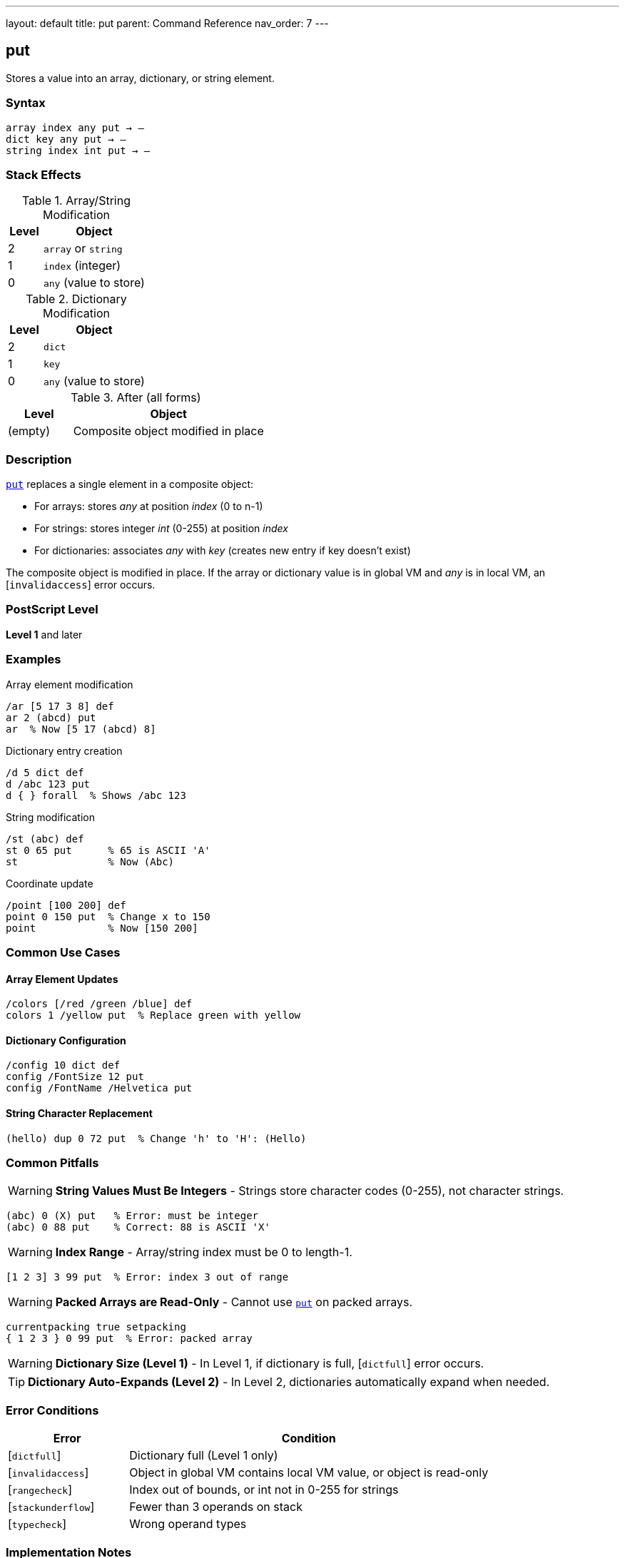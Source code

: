 ---
layout: default
title: put
parent: Command Reference
nav_order: 7
---

== put

Stores a value into an array, dictionary, or string element.

=== Syntax

----
array index any put → –
dict key any put → –
string index int put → –
----

=== Stack Effects

.Array/String Modification
[cols="1,3"]
|===
| Level | Object

| 2
| `array` or `string`

| 1
| `index` (integer)

| 0
| `any` (value to store)
|===

.Dictionary Modification
[cols="1,3"]
|===
| Level | Object

| 2
| `dict`

| 1
| `key`

| 0
| `any` (value to store)
|===

.After (all forms)
[cols="1,3"]
|===
| Level | Object

| (empty)
| Composite object modified in place
|===

=== Description

link:/docs/commands/references/put/[`put`] replaces a single element in a composite object:

* For arrays: stores _any_ at position _index_ (0 to n-1)
* For strings: stores integer _int_ (0-255) at position _index_
* For dictionaries: associates _any_ with _key_ (creates new entry if key doesn't exist)

The composite object is modified in place. If the array or dictionary value is in global VM and _any_ is in local VM, an [`invalidaccess`] error occurs.

=== PostScript Level

*Level 1* and later

=== Examples

.Array element modification
[source,postscript]
----
/ar [5 17 3 8] def
ar 2 (abcd) put
ar  % Now [5 17 (abcd) 8]
----

.Dictionary entry creation
[source,postscript]
----
/d 5 dict def
d /abc 123 put
d { } forall  % Shows /abc 123
----

.String modification
[source,postscript]
----
/st (abc) def
st 0 65 put      % 65 is ASCII 'A'
st               % Now (Abc)
----

.Coordinate update
[source,postscript]
----
/point [100 200] def
point 0 150 put  % Change x to 150
point            % Now [150 200]
----

=== Common Use Cases

==== Array Element Updates

[source,postscript]
----
/colors [/red /green /blue] def
colors 1 /yellow put  % Replace green with yellow
----

==== Dictionary Configuration

[source,postscript]
----
/config 10 dict def
config /FontSize 12 put
config /FontName /Helvetica put
----

==== String Character Replacement

[source,postscript]
----
(hello) dup 0 72 put  % Change 'h' to 'H': (Hello)
----

=== Common Pitfalls

WARNING: *String Values Must Be Integers* - Strings store character codes (0-255), not character strings.

[source,postscript]
----
(abc) 0 (X) put   % Error: must be integer
(abc) 0 88 put    % Correct: 88 is ASCII 'X'
----

WARNING: *Index Range* - Array/string index must be 0 to length-1.

[source,postscript]
----
[1 2 3] 3 99 put  % Error: index 3 out of range
----

WARNING: *Packed Arrays are Read-Only* - Cannot use link:/docs/commands/references/put/[`put`] on packed arrays.

[source,postscript]
----
currentpacking true setpacking
{ 1 2 3 } 0 99 put  % Error: packed array
----

WARNING: *Dictionary Size (Level 1)* - In Level 1, if dictionary is full, [`dictfull`] error occurs.

TIP: *Dictionary Auto-Expands (Level 2)* - In Level 2, dictionaries automatically expand when needed.

=== Error Conditions

[cols="1,3"]
|===
| Error | Condition

| [`dictfull`]
| Dictionary full (Level 1 only)

| [`invalidaccess`]
| Object in global VM contains local VM value, or object is read-only

| [`rangecheck`]
| Index out of bounds, or int not in 0-255 for strings

| [`stackunderflow`]
| Fewer than 3 operands on stack

| [`typecheck`]
| Wrong operand types
|===

=== Implementation Notes

* Modifies the object in place (does not create a copy)
* For composite values (arrays, dicts), stores by reference
* Dictionary lookup to check for existing key
* In Level 2, dictionaries grow automatically when needed

=== Performance Considerations

* Array and string link:/docs/commands/references/put/[`put`] are very fast (direct indexing)
* Dictionary link:/docs/commands/references/put/[`put`] slightly slower (hash table operation)
* Repeated dictionary puts in Level 1 may trigger slow rehashing if dictionary grows full
* For bulk updates, consider link:/docs/commands/references/putinterval/[`putinterval`]

=== See Also

* link:/docs/commands/references/get/[`get`] - Get element from array/string/dictionary
* link:/docs/commands/references/putinterval/[`putinterval`] - Put subarray/substring
* link:/docs/commands/references/astore/[`astore`] - Store multiple elements into array
* link:/docs/commands/references/length/[`length`] - Get length of array/string